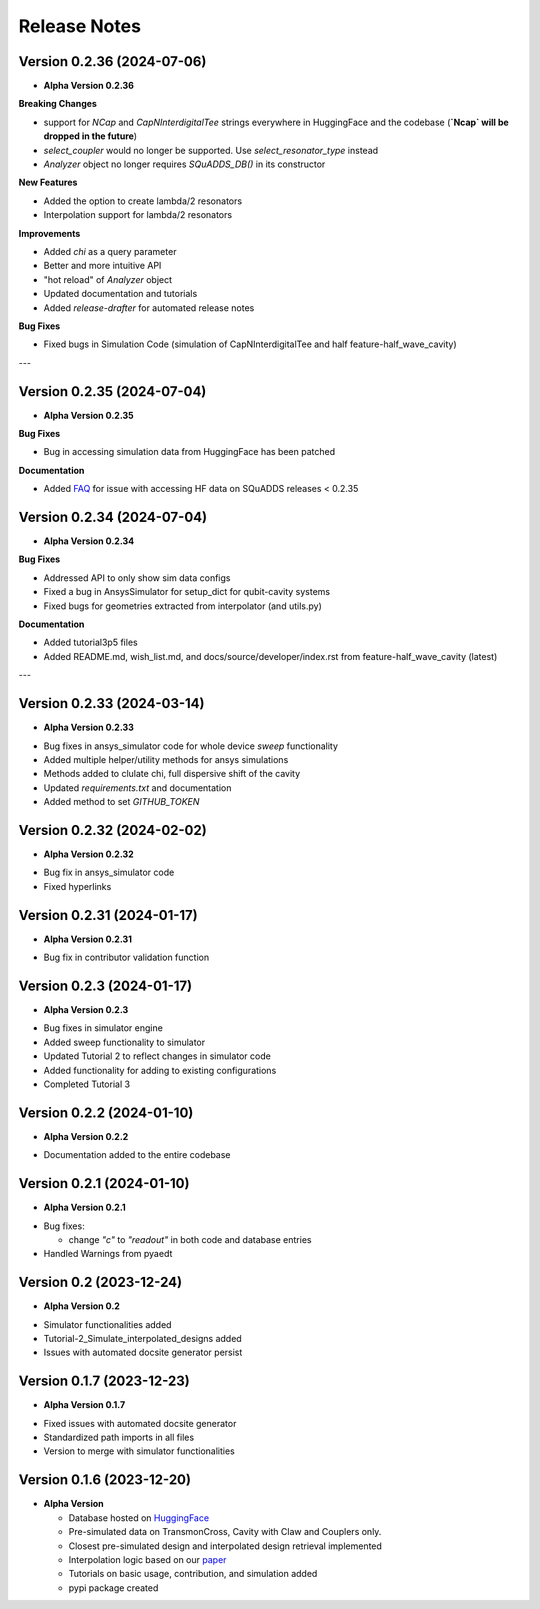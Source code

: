Release Notes
=============

Version 0.2.36 (2024-07-06)
--------------------------

* **Alpha Version 0.2.36**

**Breaking Changes**

- support for `NCap` and `CapNInterdigitalTee` strings everywhere in HuggingFace and the codebase (**`Ncap` will be dropped in the future**)
- `select_coupler` would no longer be supported. Use `select_resonator_type` instead
-  `Analyzer` object no longer requires `SQuADDS_DB()` in its constructor

**New Features**

- Added the option to create lambda/2 resonators
- Interpolation support for lambda/2 resonators

**Improvements**

- Added `chi` as a query parameter
- Better and more intuitive API 
- "hot reload" of `Analyzer` object
- Updated documentation and tutorials
- Added `release-drafter` for automated release notes

**Bug Fixes**

- Fixed bugs in Simulation Code (simulation of CapNInterdigitalTee and half feature-half_wave_cavity)

---

Version 0.2.35 (2024-07-04)
--------------------------

* **Alpha Version 0.2.35**

**Bug Fixes**

- Bug in accessing simulation data from HuggingFace has been patched

**Documentation**

- Added `FAQ <https://lfl-lab.github.io/SQuADDS/source/getting_started.html#accessing-the-database>`_ for issue with accessing HF data on SQuADDS releases < 0.2.35

Version 0.2.34 (2024-07-04)
--------------------------

* **Alpha Version 0.2.34**

**Bug Fixes**

- Addressed API to only show sim data configs
- Fixed a bug in AnsysSimulator for setup_dict for qubit-cavity systems
- Fixed bugs for geometries extracted from interpolator (and utils.py)

**Documentation**

- Added tutorial3p5 files
- Added README.md, wish_list.md, and docs/source/developer/index.rst from feature-half_wave_cavity (latest)

---

Version 0.2.33 (2024-03-14)
--------------------------

* **Alpha Version 0.2.33**

- Bug fixes in ansys_simulator code for whole device `sweep` functionality
- Added multiple helper/utility methods for ansys simulations 
- Methods added to clulate chi, full dispersive shift of the cavity
- Updated `requirements.txt` and documentation
- Added method to set `GITHUB_TOKEN`

Version 0.2.32 (2024-02-02)
--------------------------

* **Alpha Version 0.2.32**

- Bug fix in ansys_simulator code
- Fixed hyperlinks

Version 0.2.31 (2024-01-17)
--------------------------

* **Alpha Version 0.2.31**

- Bug fix in contributor validation function


Version 0.2.3 (2024-01-17)
--------------------------

* **Alpha Version 0.2.3**

- Bug fixes in simulator engine

- Added sweep functionality to simulator

- Updated Tutorial 2 to reflect changes in simulator code

- Added functionality for adding to existing configurations

- Completed Tutorial 3
  

Version 0.2.2 (2024-01-10)
--------------------------

* **Alpha Version 0.2.2**

- Documentation added to the entire codebase


Version 0.2.1 (2024-01-10)
--------------------------

* **Alpha Version 0.2.1**

- Bug fixes:

  - change `"c"` to `"readout"` in both code and database entries

- Handled Warnings from pyaedt

Version 0.2 (2023-12-24)
--------------------------

* **Alpha Version 0.2**

- Simulator functionalities added

- Tutorial-2_Simulate_interpolated_designs added

- Issues with automated docsite generator persist


Version 0.1.7 (2023-12-23)
--------------------------

* **Alpha Version 0.1.7**

- Fixed issues with automated docsite generator

- Standardized path imports in all files

- Version to merge with simulator functionalities

Version 0.1.6 (2023-12-20)
--------------------------

* **Alpha Version**

  - Database hosted on `HuggingFace <https://huggingface.co/datasets/SQuADDS/SQuADDS_DB>`_

  - Pre-simulated data on TransmonCross, Cavity with Claw and Couplers only.

  - Closest pre-simulated design and interpolated design retrieval implemented

  - Interpolation logic based on our `paper <https://arxiv.org/>`_

  - Tutorials on basic usage, contribution, and simulation added
  
  - pypi package created


